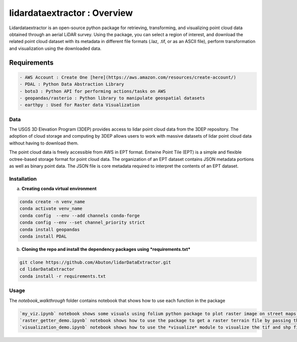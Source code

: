 
lidardataextractor : Overview
=============================


.. image:: https://img.shields.io/badge/Made%20with-Jupyter-orange?style=for-the-badge&logo=Jupyter
   :target: https://jupyter.org/try
   :alt: Made withJupyter


Lidardataextractor is an open-source python package for retrieving, transforming, and visualizing point cloud data obtained through an aerial LiDAR survey. Using the package, you can select a region of interest, and download the related point cloud dataset with its metadata in different file formats (.laz, .tif, or as an ASCII file), perform transformation and visualization using the downloaded data.

Requirements
------------

.. code-block::

   - AWS Account : Create One [here](https://aws.amazon.com/resources/create-account/)
   - PDAL : Python Data Abstraction Library
   - boto3 : Python API for performing actions/tasks on AWS
   - geopandas/rasterio : Python library to manipulate geospatial datasets
   - earthpy : Used for Raster data Visualization


Data
^^^^

The USGS 3D Elevation Program (3DEP) provides access to lidar point cloud data from the 3DEP repository. The adoption of cloud storage and computing by 3DEP allows users to work with massive datasets of lidar point cloud data without having to download them.

The point cloud data is freely accessible from AWS in EPT format. Entwine Point Tile (EPT) is a simple and flexible octree-based storage format for point cloud data. The organization of an EPT dataset contains JSON metadata portions as well as binary point data. The JSON file is core metadata required to interpret the contents of an EPT dataset.

Installation
^^^^^^^^^^^^

a. **Creating conda virtual environment**

.. code-block::

   conda create -n venv_name
   conda activate venv_name
   conda config  --env --add channels conda-forge
   conda config --env --set channel_priority strict
   conda install geopandas
   conda install PDAL


b. **Cloning the repo and install the dependency packages using *requirements.txt***

.. code-block::

   git clone https://github.com/Abuton/lidarDataExtractor.git
   cd lidarDataExtractor
   conda install -r requirements.txt


Usage
^^^^^

The *notebook_walkthrough* folder contains notebook that shows how to use each function in the package

.. code-block::

   `my_viz.ipynb` notebook shows some visuals using folium python package to plot raster image on street maps. It also shows point heatmaps, markers and point cloud data
   `raster_getter_demo.ipynb` notebook shows how to use the package to get a raster terrain file by passing the bound. It also shows how to reproject crs
   `visualization_demo.ipynb` notebook shows how to use the *visualize* module to visualize the tif and shp files
